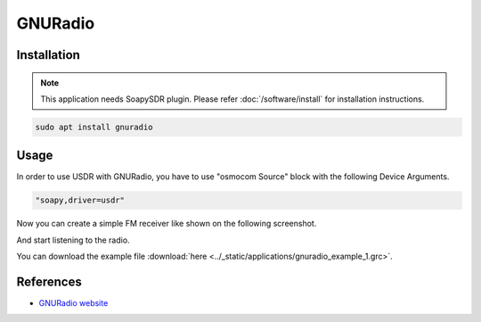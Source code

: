 ========
GNURadio
========

Installation
------------

.. note::

   This application needs SoapySDR plugin. Please refer :doc:`/software/install` for installation instructions.


.. code-block:: bash

   sudo apt install gnuradio

Usage
-----

In order to use USDR with GNURadio, you have to use "osmocom Source" block with the following Device Arguments.

.. code-block:: text

   "soapy,driver=usdr"

.. image:: ../_static/applications/gnuradio_1.jpg
   :alt: GNURadio source settings

Now you can create a simple FM receiver like shown on the following screenshot.

.. image:: ../_static/applications/gnuradio_2.jpg
   :alt: GNURadio fm receiver

And start listening to the radio.

.. image:: ../_static/applications/gnuradio_3.jpg
   :alt: GNURadio fm receiver in action

You can download the example file :download:`here <../_static/applications/gnuradio_example_1.grc>`.

References
----------

* `GNURadio website <https://www.gnuradio.org>`_
